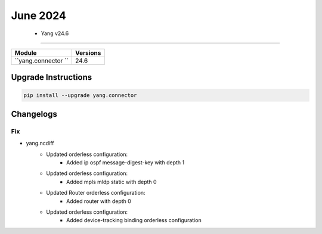 June 2024
==========

 - Yang v24.6 
------------------------



+-------------------------------+-------------------------------+
| Module                        | Versions                      |
+===============================+===============================+
| ``yang.connector ``           | 24.6                          |
+-------------------------------+-------------------------------+

Upgrade Instructions
^^^^^^^^^^^^^^^^^^^^

.. code-block:: bash

    pip install --upgrade yang.connector




Changelogs
^^^^^^^^^^

--------------------------------------------------------------------------------
                                Fix
--------------------------------------------------------------------------------
* yang.ncdiff
    * Updated orderless configuration:
        * Added ip ospf message-digest-key with depth 1
    * Updated orderless configuration:
        * Added mpls mldp static with depth 0
    * Updated Router orderless configuration:
        * Added router with depth 0
    * Updated orderless configuration:
        * Added device-tracking binding orderless configuration
